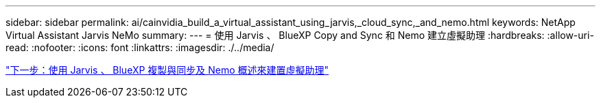 ---
sidebar: sidebar 
permalink: ai/cainvidia_build_a_virtual_assistant_using_jarvis,_cloud_sync,_and_nemo.html 
keywords: NetApp Virtual Assistant Jarvis NeMo 
summary:  
---
= 使用 Jarvis 、 BlueXP Copy and Sync 和 Nemo 建立虛擬助理
:hardbreaks:
:allow-uri-read: 
:nofooter: 
:icons: font
:linkattrs: 
:imagesdir: ./../media/


link:cainvidia_build_a_virtual_assistant_using_jarvis,_cloud_sync,_and_nemo_overview.html["下一步：使用 Jarvis 、 BlueXP 複製與同步及 Nemo 概述來建置虛擬助理"]
